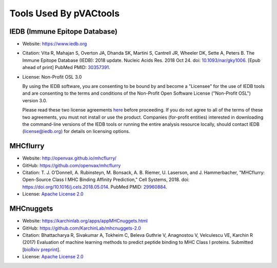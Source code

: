 Tools Used By pVACtools
-----------------------

IEDB (Immune Epitope Database)
______________________________

- Website: https://www.iedb.org
- Citation: Vita R, Mahajan S, Overton JA, Dhanda SK, Martini S,
  Cantrell JR, Wheeler DK, Sette A, Peters B. The Immune Epitope
  Database (IEDB): 2018 update. Nucleic Acids Res. 2018 Oct 24.
  doi: `10.1093/nar/gky1006 <10.1093/nar/gky1006>`_. [Epub ahead
  of print] PubMed PMID: `30357391 <https://www.ncbi.nlm.nih.gov/pubmed/30357391>`_.
- License: Non-Profit OSL 3.0

  By using the IEDB software, you are consenting to be bound by and become a
  "Licensee" for the use of IEDB tools and are consenting to the terms and
  conditions of the Non-Profit Open Software License ("Non-Profit OSL") version 3.0.

  Please read these two license agreements `here <http://tools.iedb.org/mhci/download/>`_
  before proceeding. If you do not agree to all of the terms of these two agreements,
  you must not install or use the product. Companies (for-profit entities) interested
  in downloading the command-line versions of the IEDB tools or running the entire analysis
  resource locally, should contact IEDB (license@iedb.org) for details on licensing options.

MHCflurry
_________

- Website: http://openvax.github.io/mhcflurry/
- GitHub: https://github.com/openvax/mhcflurry
- Citation: T. J. O’Donnell, A. Rubinsteyn, M. Bonsack, A. B. Riemer,
  U. Laserson, and J. Hammerbacher, "MHCflurry: Open-Source Class I
  MHC Binding Affinity Prediction," Cell Systems, 2018.
  doi: `https://doi.org/10.1016/j.cels.2018.05.014 <https://doi.org/10.1016/j.cels.2018.05.014>`_.
  PubMed PMID: `29960884 <https://www.ncbi.nlm.nih.gov/pubmed/29960884>`_.
- License: `Apache License 2.0 <https://github.com/openvax/mhcflurry/blob/master/LICENSE>`_

MHCnuggets
__________

- Website: https://karchinlab.org/apps/appMHCnuggets.html
- GitHub: https://github.com/KarchinLab/mhcnuggets-2.0
- Citation: Bhattacharya R, Sivakumar A, Tokheim C, Beleva Guthrie V,
  Anagnostou V, Velculescu VE, Karchin R (2017) Evaluation of machine
  learning methods to predict peptide binding to MHC Class I proteins.
  Submitted [`bioRxiv preprint
  <https://www.biorxiv.org/content/early/2017/07/27/154757>`_].
- License: `Apache License 2.0 <https://github.com/KarchinLab/mhcnuggets-2.0/blob/master/LICENSE>`_
